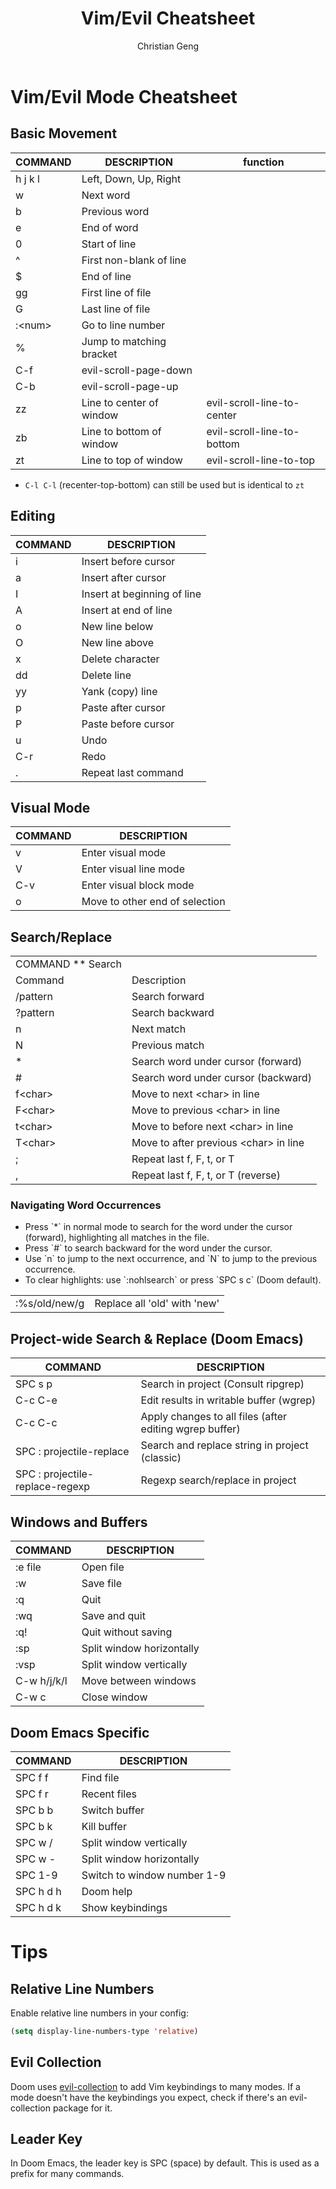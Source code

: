 #+TITLE: Vim/Evil Cheatsheet
#+AUTHOR: Christian Geng
#+DESCRIPTION: Personal Vim/Evil mode cheatsheet for Doom Emacs
#+STARTUP: showeverything

* Vim/Evil Mode Cheatsheet
** Basic Movement
| COMMAND | DESCRIPTION              | function                   |
|---------+--------------------------+----------------------------|
| h j k l | Left, Down, Up, Right    |                            |
| w       | Next word                |                            |
| b       | Previous word            |                            |
| e       | End of word              |                            |
| 0       | Start of line            |                            |
| ^       | First non-blank of line  |                            |
| $       | End of line              |                            |
| gg      | First line of file       |                            |
| G       | Last line of file        |                            |
| :<num>  | Go to line number        |                            |
| %       | Jump to matching bracket |                            |
| C-f     | evil-scroll-page-down    |                            |
| C-b     | evil-scroll-page-up      |                            |
| zz      | Line to center of window | evil-scroll-line-to-center |
| zb      | Line to bottom of window | evil-scroll-line-to-bottom |
| zt      | Line to top of window    | evil-scroll-line-to-top    |

- ~C-l C-l~ (recenter-top-bottom) can still be used but is identical to ~zt~


** Editing
| COMMAND | DESCRIPTION                 |
|---------+-----------------------------|
| i       | Insert before cursor        |
| a       | Insert after cursor         |
| I       | Insert at beginning of line |
| A       | Insert at end of line       |
| o       | New line below              |
| O       | New line above              |
| x       | Delete character            |
| dd      | Delete line                 |
| yy      | Yank (copy) line            |
| p       | Paste after cursor          |
| P       | Paste before cursor         |
| u       | Undo                        |
| C-r     | Redo                        |
| .       | Repeat last command         |

** Visual Mode
| COMMAND | DESCRIPTION                    |
|---------+--------------------------------|
| v       | Enter visual mode              |
| V       | Enter visual line mode         |
| C-v     | Enter visual block mode        |
| o       | Move to other end of selection |

** Search/Replace
| COMMAND    ** Search |                                       |
| Command              | Description                           |
|----------------------+---------------------------------------|
| /pattern             | Search forward                        |
| ?pattern             | Search backward                       |
| n                    | Next match                            |
| N                    | Previous match                        |
| *                    | Search word under cursor (forward)    |
| #                    | Search word under cursor (backward)   |
| f<char>              | Move to next <char> in line           |
| F<char>              | Move to previous <char> in line       |
| t<char>              | Move to before next <char> in line    |
| T<char>              | Move to after previous <char> in line |
| ;                    | Repeat last f, F, t, or T             |
| ,                    | Repeat last f, F, t, or T (reverse)   |

*** Navigating Word Occurrences
- Press `*` in normal mode to search for the word under the cursor (forward), highlighting all matches in the file.
- Press `#` to search backward for the word under the cursor.
- Use `n` to jump to the next occurrence, and `N` to jump to the previous occurrence.
- To clear highlights: use `:nohlsearch` or press `SPC s c` (Doom default).

| :%s/old/new/g | Replace all 'old' with 'new' |

** Project-wide Search & Replace (Doom Emacs)
| COMMAND                         | DESCRIPTION                                             |
|---------------------------------+---------------------------------------------------------|
| SPC s p                         | Search in project (Consult ripgrep)                     |
| C-c C-e                         | Edit results in writable buffer (wgrep)                 |
| C-c C-c                         | Apply changes to all files (after editing wgrep buffer) |
| SPC : projectile-replace        | Search and replace string in project (classic)          |
| SPC : projectile-replace-regexp | Regexp search/replace in project                        |


** Windows and Buffers
| COMMAND     | DESCRIPTION               |
|-------------+---------------------------|
| :e file     | Open file                 |
| :w          | Save file                 |
| :q          | Quit                      |
| :wq         | Save and quit             |
| :q!         | Quit without saving       |
| :sp         | Split window horizontally |
| :vsp        | Split window vertically   |
| C-w h/j/k/l | Move between windows      |
| C-w c       | Close window              |

** Doom Emacs Specific
| COMMAND   | DESCRIPTION                 |
|-----------+-----------------------------|
| SPC f f   | Find file                   |
| SPC f r   | Recent files                |
| SPC b b   | Switch buffer               |
| SPC b k   | Kill buffer                 |
| SPC w /   | Split window vertically     |
| SPC w -   | Split window horizontally   |
| SPC 1-9   | Switch to window number 1-9 |
| SPC h d h | Doom help                   |
| SPC h d k | Show keybindings            |

* Tips
** Relative Line Numbers
Enable relative line numbers in your config:
#+BEGIN_SRC emacs-lisp
(setq display-line-numbers-type 'relative)
#+END_SRC

** Evil Collection
Doom uses [[https://github.com/emacs-evil/evil-collection][evil-collection]] to add Vim keybindings to many modes. If a mode doesn't have the keybindings you expect, check if there's an evil-collection package for it.

** Leader Key
In Doom Emacs, the leader key is SPC (space) by default. This is used as a prefix for many commands.
